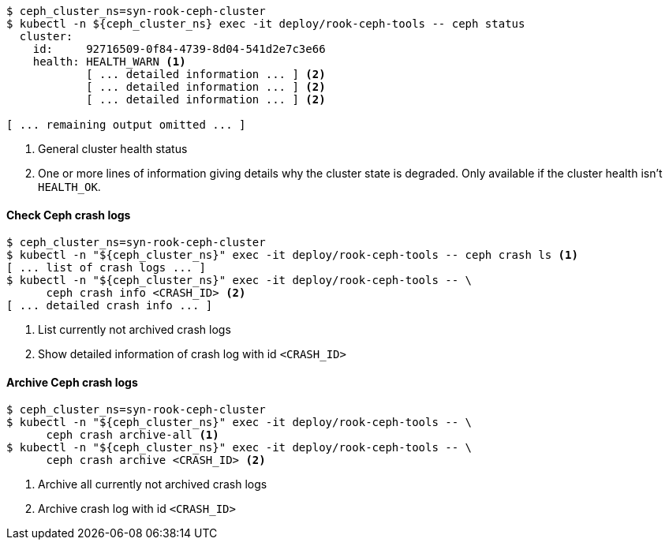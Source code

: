 ifndef::state[]
:state: HEALTH_WARN
endif::state[]
[source,console,subs="+attributes"]
----
$ ceph_cluster_ns=syn-rook-ceph-cluster
$ kubectl -n ${ceph_cluster_ns} exec -it deploy/rook-ceph-tools -- ceph status
  cluster:
    id:     92716509-0f84-4739-8d04-541d2e7c3e66
    health: {state} <1>
            [ ... detailed information ... ] <2>
            [ ... detailed information ... ] <2>
            [ ... detailed information ... ] <2>

[ ... remaining output omitted ... ]
----
<1> General cluster health status
<2> One or more lines of information giving details why the cluster state is degraded.
Only available if the cluster health isn't `HEALTH_OK`.

==== Check Ceph crash logs

[source,console]
----
$ ceph_cluster_ns=syn-rook-ceph-cluster
$ kubectl -n "${ceph_cluster_ns}" exec -it deploy/rook-ceph-tools -- ceph crash ls <1>
[ ... list of crash logs ... ]
$ kubectl -n "${ceph_cluster_ns}" exec -it deploy/rook-ceph-tools -- \
      ceph crash info <CRASH_ID> <2>
[ ... detailed crash info ... ]
----
<1> List currently not archived crash logs
<2> Show detailed information of crash log with id `<CRASH_ID>`

==== Archive Ceph crash logs

[source,console]
----
$ ceph_cluster_ns=syn-rook-ceph-cluster
$ kubectl -n "${ceph_cluster_ns}" exec -it deploy/rook-ceph-tools -- \
      ceph crash archive-all <1>
$ kubectl -n "${ceph_cluster_ns}" exec -it deploy/rook-ceph-tools -- \
      ceph crash archive <CRASH_ID> <2>
----
<1> Archive all currently not archived crash logs
<2> Archive crash log with id `<CRASH_ID>`
